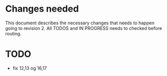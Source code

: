 * Changes needed
This document describes the necessary changes that needs to happen going to revision 2.
All TODOS and IN PROGRESS needs to checked before routing.

* TODO 
- fix  12,13 og 16,17
